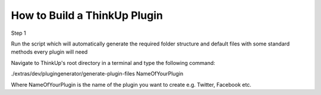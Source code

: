 How to Build a ThinkUp Plugin
=============================

Step 1

Run the script which will automatically generate the required folder structure
and default files with some standard methods every plugin will need

Navigate to ThinkUp's root directory in a terminal and type the following command:

./extras/dev/plugingenerator/generate-plugin-files NameOfYourPlugin

Where NameOfYourPlugin is the name of the plugin you want to create e.g. Twitter, Facebook etc.
